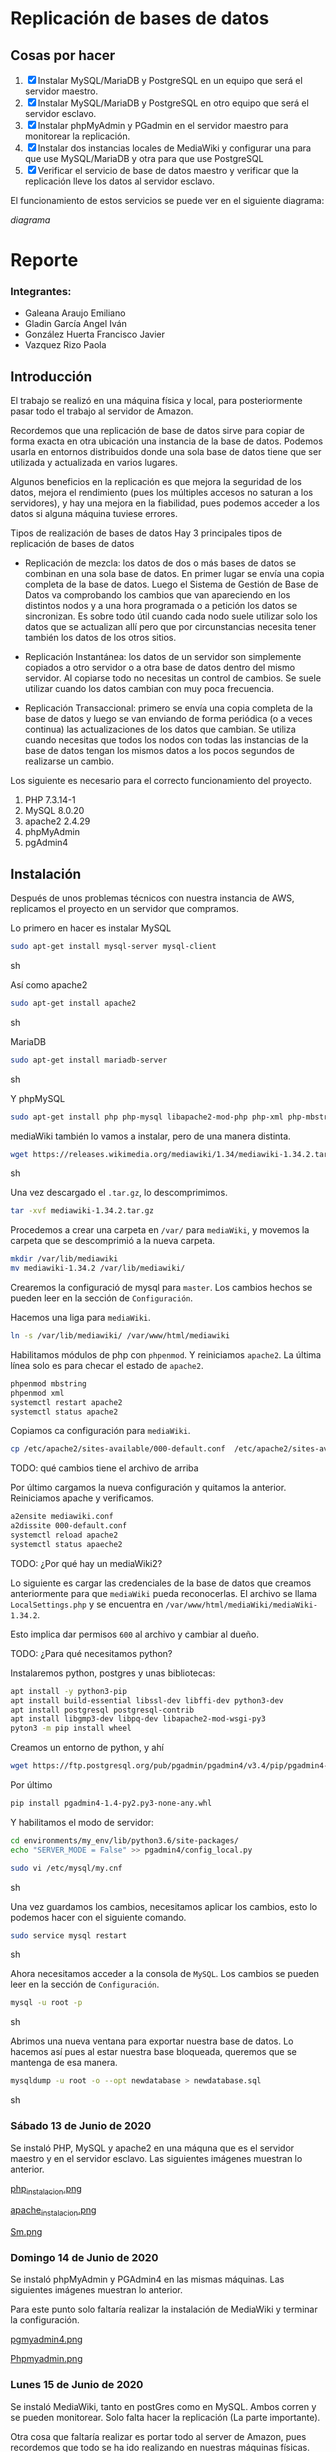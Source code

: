 * Replicación de bases de datos
** Cosas por hacer
   1. [X] Instalar MySQL/MariaDB y PostgreSQL en un equipo que será el servidor
         maestro.
   2. [X] Instalar MySQL/MariaDB y PostgreSQL en otro equipo que será el servidor
      esclavo.
   3. [X] Instalar phpMyAdmin y PGadmin en el servidor maestro para monitorear la
      replicación.
   4. [X] Instalar dos instancias locales de MediaWiki y configurar una para que
      use MySQL/MariaDB y otra para que use PostgreSQL
   5. [X] Verificar el servicio de base de datos maestro y verificar que la
      replicación lleve los datos al servidor esclavo.

El funcionamiento de estos servicios se puede ver en el siguiente diagrama:

[[img/diagrama.png][diagrama]]

* Reporte

*** Integrantes:
    + Galeana Araujo Emiliano
    + Gladin García Angel Iván
    + González Huerta Francisco Javier
    + Vazquez Rizo Paola

** Introducción
   El trabajo se realizó en una máquina física y local, para posteriormente pasar
   todo el trabajo al servidor de Amazon.

   Recordemos que una replicación de base de datos sirve para copiar de forma
   exacta en otra ubicación una instancia de la base de datos. Podemos usarla en
   entornos distribuidos donde una sola base de datos tiene que ser utilizada y
   actualizada en varios lugares.

   Algunos beneficios en la replicación es que mejora la seguridad de los datos,
   mejora el rendimiento (pues los múltiples accesos no saturan a los servidores),
   y hay una mejora en la fiabilidad, pues podemos acceder a los datos si alguna
   máquina tuviese errores.

   Tipos de realización de bases de datos
   Hay 3 principales tipos de replicación de bases de datos


   + Replicación de mezcla: los datos de dos o más bases de datos se combinan en
     una sola base de datos. En primer lugar se envía una copia completa de la
     base de datos. Luego el Sistema de Gestión de Base de Datos va comprobando
     los cambios que van apareciendo en los distintos nodos y a una hora
     programada o a petición los datos se sincronizan. Es sobre todo útil cuando
     cada nodo suele utilizar solo los datos que se actualizan allí pero que por
      circunstancias necesita tener también los datos de los otros sitios.

   + Replicación Instantánea: los datos de un servidor son simplemente copiados a
     otro servidor o a otra base de datos dentro del mismo servidor. Al copiarse
     todo no necesitas un control de cambios. Se suele utilizar cuando los datos
     cambian con  muy poca frecuencia.

   + Replicación Transaccional: primero se envía una copia completa de la base de
     datos y luego se van enviando de forma periódica (o a veces continua) las
     actualizaciones de los datos que cambian. Se utiliza cuando necesitas que
     todos los nodos con todas las instancias de la base de datos tengan los
     mismos datos a los pocos segundos de realizarse un cambio.
   

   Los siguiente es necesario para el correcto funcionamiento del proyecto.
   1. PHP 7.3.14-1
   2. MySQL 8.0.20
   3. apache2 2.4.29
   4. phpMyAdmin
   5. pgAdmin4

** Instalación
   Después de unos problemas técnicos con nuestra instancia de AWS, replicamos el
   proyecto en un servidor que compramos.

   Lo primero en hacer es instalar MySQL

   #+begin_src sh :exports code
   sudo apt-get install mysql-server mysql-client
   #+end_src sh

   Así como apache2

   #+begin_src sh :exports code
   sudo apt-get install apache2 
   #+end_src sh

   MariaDB

   #+begin_src sh :exports code
   sudo apt-get install mariadb-server
   #+end_src sh

   Y phpMySQL

   #+begin_src sh :exports code
   sudo apt-get install php php-mysql libapache2-mod-php php-xml php-mbstring
   #+end_src

   mediaWiki también lo vamos a instalar, pero de una manera distinta.

   #+begin_src sh :exports code
   wget https://releases.wikimedia.org/mediawiki/1.34/mediawiki-1.34.2.tar.gz
   #+end_src sh
   
   Una vez descargado el =.tar.gz=, lo descomprimimos.

   #+begin_src sh :exports code
   tar -xvf mediawiki-1.34.2.tar.gz
   #+end_src

   Procedemos a crear una carpeta en =/var/= para =mediaWiki=, y movemos la 
   carpeta que se descomprimió a la nueva carpeta.

   #+begin_src sh :exports code
   mkdir /var/lib/mediawiki
   mv mediawiki-1.34.2 /var/lib/mediawiki/
   #+end_src
   
   Crearemos la configuració de mysql para =master=. Los cambios hechos se pueden
   leer en la sección de =Configuración=.

   Hacemos una liga para =mediaWiki=.

   #+begin_src sh :exports code
   ln -s /var/lib/mediawiki/ /var/www/html/mediawiki
   #+end_src

   Habilitamos módulos de php con =phpenmod=. Y reiniciamos =apache2=. La última
   línea solo es para checar el estado de =apache2=.

   #+begin_src sh :exports code
   phpenmod mbstring
   phpenmod xml
   systemctl restart apache2
   systemctl status apache2
   #+end_src

   Copiamos ca configuración para =mediaWiki=.

   #+begin_src sh :exports code
   cp /etc/apache2/sites-available/000-default.conf  /etc/apache2/sites-available/mediawiki.conf
   #+end_src

TODO: qué cambios tiene el archivo de arriba

   Por último cargamos la nueva configuración y quitamos la anterior. Reiniciamos
   apache y verificamos.

   #+begin_src sh :exports code
   a2ensite mediawiki.conf 
   a2dissite 000-default.conf 
   systemctl reload apache2
   systemctl status apaeche2
   #+end_src 

TODO: ¿Por qué hay un mediaWiki2?

   Lo siguiente es cargar las credenciales de la base de datos que creamos 
   anteriormente para que =mediaWiki= pueda reconocerlas. El archivo se llama
   =LocalSettings.php= y se encuentra en =/var/www/html/mediaWiki/mediaWiki-1.34.2=.

   Esto implica dar permisos =600= al archivo y cambiar al dueño.

TODO: ¿Para qué necesitamos python?

   Instalaremos python, postgres y unas bibliotecas:

   #+begin_src sh :export code
   apt install -y python3-pip
   apt install build-essential libssl-dev libffi-dev python3-dev
   apt install postgresql postgresql-contrib
   apt install libgmp3-dev libpq-dev libapache2-mod-wsgi-py3
   pyton3 -m pip install wheel
   #+end_src

   Creamos un entorno de python, y ahí
   
   #+begin_src sh :export code
   wget https://ftp.postgresql.org/pub/pgadmin/pgadmin4/v3.4/pip/pgadmin4-3.4-py2.py3-none-any.whl
   #+end_src

   Por último 

   #+begin_src sh :export code
   pip install pgadmin4-1.4-py2.py3-none-any.whl
   #+end_src

   Y habilitamos el modo de servidor:

   #+begin_src sh :export code
   cd environments/my_env/lib/python3.6/site-packages/
   echo "SERVER_MODE = False" >> pgadmin4/config_local.py
   #+end_src
   




   #+begin_src sh :exports code
   sudo vi /etc/mysql/my.cnf
   #+end_src sh

   Una vez guardamos los cambios, necesitamos aplicar los cambios, esto lo 
   podemos hacer con el siguiente comando.

   #+begin_src sh :exports code
   sudo service mysql restart
   #+end_src sh

   Ahora necesitamos acceder a la consola de =MySQL=. Los cambios se pueden leer
   en la sección de =Configuración=.

   #+begin_src sh :exports code
   mysql -u root -p
   #+end_src sh

   Abrimos una nueva ventana para exportar nuestra base de datos. Lo hacemos así
   pues al estar nuestra base bloqueada, queremos que se mantenga de esa manera.

   #+begin_src sh :exports code
   mysqldump -u root -o --opt newdatabase > newdatabase.sql
   #+end_src sh
   
   
*** Sábado 13 de Junio de 2020
    Se instaló PHP, MySQL y apache2 en una máquna que es el servidor maestro y en
    el servidor esclavo. Las siguientes imágenes muestran lo anterior.

    [[./img/php_instalacion.png][php_instalacion.png]]

    [[./img/apache_instalacion.png][apache_instalacion.png]]

    [[./img/Sm.png][Sm.png]]

*** Domingo 14 de Junio de 2020
    Se instaló phpMyAdmin y PGAdmin4 en las mismas máquinas. Las siguientes
    imágenes muestran lo anterior.

    Para este punto solo faltaría realizar la instalación de MediaWiki y terminar
    la configuración.

    [[./img/pgmyadmin4.png][pgmyadmin4.png]]

    [[./img/Phpmyadmin.png][Phpmyadmin.png]]

*** Lunes 15 de Junio de 2020
    Se instaló MediaWiki, tanto en postGres como en MySQL. Ambos corren y se
    pueden monitorear. Solo falta hacer la replicación (La parte importante).

    Otra cosa que faltaría realizar es portar todo al server de Amazon, pues
    recordemos que todo se ha ido realizando en nuestras máquinas físicas.

    Las siguientes imágenes son del funcionamiento de Postgres y MySQL.

    [[./img/mediawikipost.png][mediawikipost.png]]

    [[./img/mediawikimysql.png][mediawikimysql.png]]

*** Sábado 20 de Junio de 2020
    Se subió el proyecto funcional y corre en el servidor de Amazon.

** Configuracion
   
*** Instalación
    En general para cualquier cosa que descarguemos sirve el comando

    #+begin_src sh :exports code
    sudo apt-get install <paquete>
    #+end_src sh

    A excepción de =mediaWiki=, que ya explicamos cómo se descarga.

*** Consola de MySQL

    Lo primero es crear un usuario:

    #+begin_src sh :exports code
    CREATE USER 'mediawiki'@'localhost' IDENTIFIED BY 'alias';
    #+end_src sh
    
    Creamos la base de datos.

    #+begin_src sh :exports code
    CREATE DATABASE mediawiki_db;
    #+end_src

    Concedemos privilegios:

    #+begin_src sh :exports code
    GRANT ALL ON mediawiki_db.* TO 'mediawiki'@'localhost';
    #+end_src
    
   
**** TODO cambiar los datos de arribita

*** Configuración de 'Master'

    En el archivo =my.cnf= buscar lo siguiente =bind-address= y reemplazarla la 
    IP por la IP del servidor.

    Tenemos que descomentar la línea que comienza con =server-id=, y asignar un 
    número, este número puede ser cualquiera, aunque hay ciertas recomendaciones,
    nosotros usaremos el número =1=. quedando la línea de la siguienge manera

    #+begin_src sh :exports code
    server-id            = 1
    #+end_src sh

    Lo siguiente que tenemos que modificar es =log_bin=. Que es de donde 'slave'
    va a copiar todos los cambios registrados en el log. Basta con solo 
    descomentar la línea. 

    Por último tenemos que designar la base de datos que vamos a replicar. Es 
    importante notar que podemos replicar varias bases de datos solamente 
    repitiendo la siguiente línea.

    #+begin_src sh :exports code
    binlog_do_db         = <nombre base de datos>
    #+end_src sh
** Errores frecuentes.
   El mayor error que tuvimos (Que fue nuestra culpa) fue que no recordábamos el
   passphrase para conectarnos, pero revisando nuestras conversaciones, lo
   pudimos recuperar y ya logramos acceder al servidor.

   Otro error que tuvimos fue al momento de hacerlo en nuestra computadora, pues
   las versiones de php y phpMyAdmin tenían conflictos, con un vistazo en
   internet pudimos solucionarlo, aparte de que a algunos de nosotros ya nos
   había ocurrido algo parecido en otra materia.


